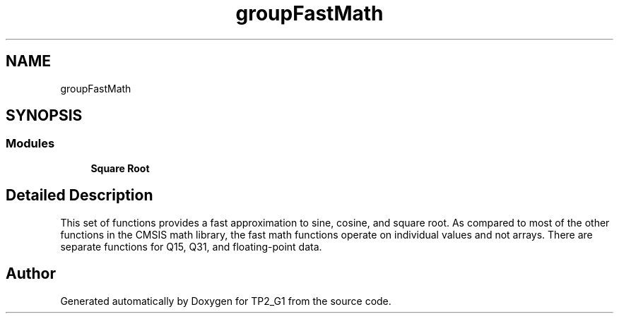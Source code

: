 .TH "groupFastMath" 3 "Mon Sep 13 2021" "TP2_G1" \" -*- nroff -*-
.ad l
.nh
.SH NAME
groupFastMath
.SH SYNOPSIS
.br
.PP
.SS "Modules"

.in +1c
.ti -1c
.RI "\fBSquare Root\fP"
.br
.in -1c
.SH "Detailed Description"
.PP 
This set of functions provides a fast approximation to sine, cosine, and square root\&. As compared to most of the other functions in the CMSIS math library, the fast math functions operate on individual values and not arrays\&. There are separate functions for Q15, Q31, and floating-point data\&. 
.SH "Author"
.PP 
Generated automatically by Doxygen for TP2_G1 from the source code\&.
